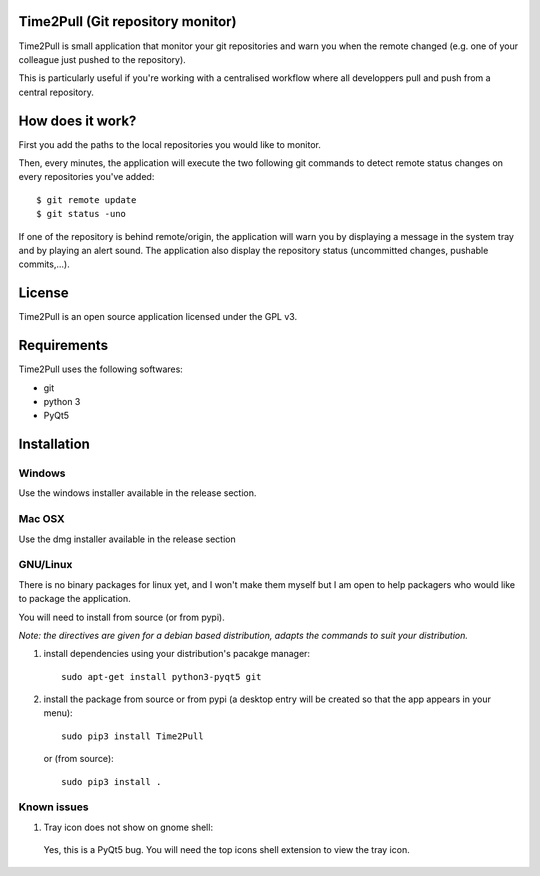 Time2Pull (Git repository monitor)
==================================

Time2Pull is small application that monitor your git repositories and warn you when the remote changed (e.g. one of your colleague just pushed to the repository).

This is particularly useful if you're working with a centralised workflow where all developpers pull and push from a central repository.


How does it work?
=================

First you add the paths to the local repositories you would like to monitor.

Then, every minutes, the application will execute the two following git commands to detect remote status changes on every
repositories you've added::

  $ git remote update
  $ git status -uno
  
If one of the repository is behind remote/origin, the application will warn you by displaying a message in the system tray
and by playing an alert sound. The application also display the repository status (uncommitted changes, pushable commits,...).

License
=======

Time2Pull is an open source application licensed under the GPL v3.


Requirements
============

Time2Pull uses the following softwares:

- git
- python 3
- PyQt5


Installation
=============

Windows
-------

Use the windows installer available in the release section.


Mac OSX
-------

Use the dmg installer available in the release section


GNU/Linux
---------

There is no binary packages for linux yet, and I won't make them myself but I am open to help packagers who would like to package the application.

You will need to install from source (or from pypi).

*Note: the directives are given for a debian based distribution, adapts the commands to suit your distribution.*

1) install dependencies using your distribution's pacakge manager::

    sudo apt-get install python3-pyqt5 git
  
2) install the package from source or from pypi (a desktop entry will be created so that the app appears in your menu)::

    sudo pip3 install Time2Pull
    

   or (from source)::
   

    sudo pip3 install .
  
  
Known issues
-------------

1) Tray icon does not show on gnome shell:

 Yes, this is a PyQt5 bug. You will need the top icons shell extension to view the tray icon.







